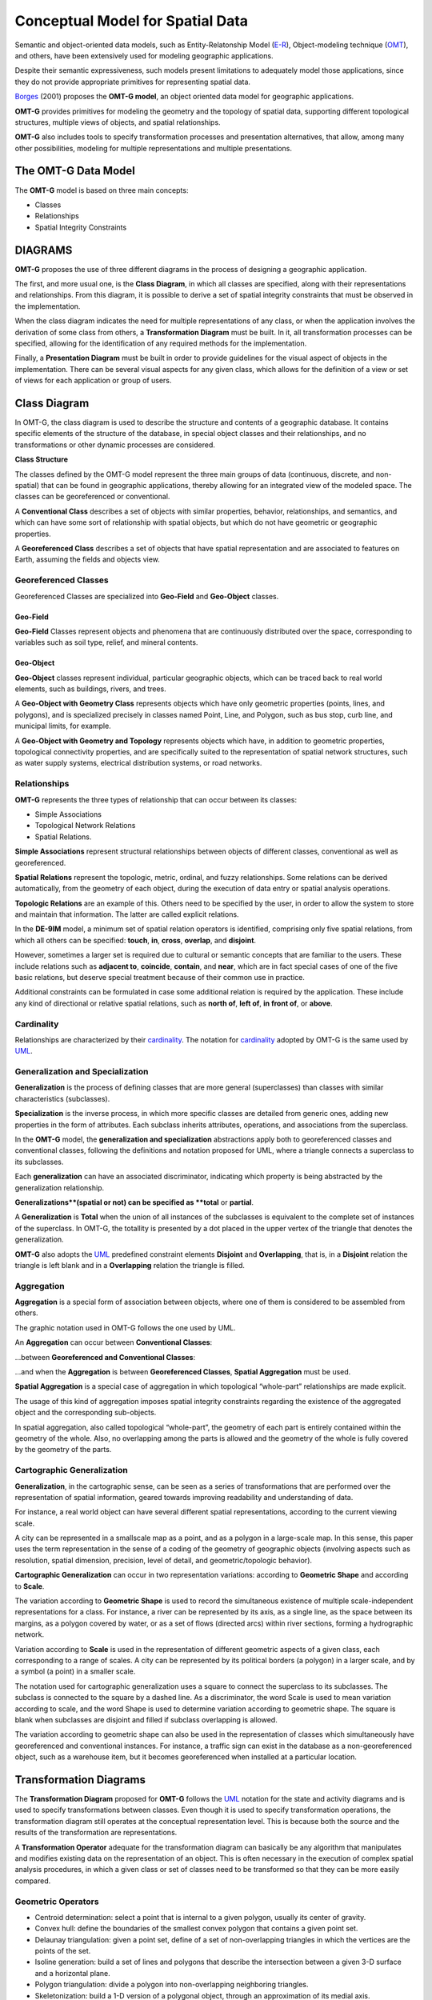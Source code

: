 .. _conceptual_model_spatial_data:

=================================
Conceptual Model for Spatial Data
=================================

Semantic and object-oriented data models, such as Entity-Relatonship Model (E-R_), Object-modeling technique (OMT_), and others, have been extensively used for modeling geographic applications.

Despite their semantic expressiveness, such models present limitations to adequately model those applications, since they do not provide appropriate primitives for representing spatial data.

Borges_ (2001) proposes the **OMT-G model**, an object oriented data model for geographic applications.

**OMT-G** provides primitives for modeling the geometry and the topology of spatial data, supporting different topological structures, multiple views of objects, and spatial relationships.

**OMT-G** also includes tools to specify transformation processes and presentation alternatives, that allow, among many other possibilities, modeling for multiple representations and multiple presentations.

The OMT-G Data Model
====================

The **OMT-G** model is based on three main concepts:

- Classes
- Relationships
- Spatial Integrity Constraints

DIAGRAMS
========

**OMT-G** proposes the use of three different diagrams in the process of designing a geographic application.

The first, and more usual one, is the **Class Diagram**, in which all classes are specified, along with their representations and relationships. From this diagram, it is possible to derive a set of spatial integrity constraints that must be observed in the implementation.

When the class diagram indicates the need for multiple representations of any class, or when the application involves the derivation of some class from others, a **Transformation Diagram** must be built. In it, all transformation processes can be specified, allowing for the identification of any required methods for the implementation.

Finally, a **Presentation Diagram** must be built in order to provide guidelines for the visual aspect of objects in the implementation. There can be several visual aspects for any given class, which allows for the definition of a view or set of views for
each application or group of users.

Class Diagram
=============

In OMT-G, the class diagram is used to describe the structure and contents of a geographic database. It contains specific elements of the structure of the database, in special object classes and their relationships, and no transformations or other dynamic processes are considered.

**Class Structure**

The classes defined by the OMT-G model represent the three main groups of data (continuous, discrete, and non-spatial) that can be found in geographic applications, thereby allowing for an integrated view of the modeled space. The classes can be georeferenced or conventional.

A **Conventional Class** describes a set of objects with similar properties, behavior, relationships, and semantics, and which can have some sort of relationship with spatial objects, but which do not have geometric or geographic properties.

.. image:: ./omtg/conventionalclasses.png
  :class: inline

A **Georeferenced Class** describes a set of objects that have spatial representation and are associated to features on Earth, assuming the fields and objects view.

.. image:: ./omtg/georreferencedclasses.png
  :class: inline


Georeferenced Classes
---------------------

Georeferenced Classes are specialized into **Geo-Field** and **Geo-Object** classes.

Geo-Field
~~~~~~~~~

**Geo-Field** Classes represent objects and phenomena that are continuously distributed over the space, corresponding to variables such as soil type, relief, and mineral contents.

.. image:: ./omtg/geofield.png
  :class: inline

Geo-Object
~~~~~~~~~~

**Geo-Object** classes represent individual, particular geographic objects, which can be traced back to real world elements, such as buildings, rivers, and trees.

A **Geo-Object with Geometry Class** represents objects which have only geometric properties (points, lines, and polygons), and is specialized precisely in classes named Point, Line, and Polygon, such as bus stop, curb line, and municipal limits, for example.

.. image:: ./omtg/geoobjectclass.png
  :class: inline

A **Geo-Object with Geometry and Topology** represents objects which have, in addition to geometric properties, topological connectivity properties, and are specifically suited to the representation of spatial network structures, such as water supply systems, electrical distribution systems, or road networks.

.. image:: ./omtg/geoobjecttopology.png
  :class: inline

Relationships
-------------

**OMT-G** represents the three types of relationship that can occur between its classes:

- Simple Associations
- Topological Network Relations
- Spatial Relations.

**Simple Associations** represent structural relationships between objects of different classes, conventional as well as georeferenced. 

**Spatial Relations** represent the topologic, metric, ordinal, and fuzzy relationships. Some relations can be derived automatically, from the geometry of each object, during the execution of data entry or spatial analysis operations.

**Topologic Relations** are an example of this. Others need to be specified by the user, in order to allow the system to store and maintain that information. The latter are called explicit relations.

.. image:: ./omtg/relationship.png
  :class: inline

In the **DE-9IM** model, a minimum set of spatial relation operators is identified, comprising only five spatial relations, from which all others can be specified: **touch**, **in**, **cross**, **overlap**, and **disjoint**.

However, sometimes a larger set is required due to cultural or semantic concepts that are familiar to the users. These include relations such as **adjacent to**, **coincide**, **contain**, and **near**, which are in fact special cases of one of the five basic relations, but deserve special treatment because of their common use in practice.

Additional constraints can be formulated in case some additional relation is required by the application. These include any kind of directional or relative spatial relations, such as **north of**, **left of**, **in front of**, or **above**.

Cardinality
-----------

Relationships are characterized by their cardinality_. The notation for cardinality_ adopted by OMT-G is the same used by UML_.

.. image:: ./omtg/cardinality.png
  :class: inline
  
Generalization and Specialization
---------------------------------

**Generalization** is the process of defining classes that are more general (superclasses) than classes with similar characteristics (subclasses).

**Specialization** is the inverse process, in which more specific classes are detailed from generic ones, adding new properties in the
form of attributes. Each subclass inherits attributes, operations, and associations from the superclass.

In the **OMT-G** model, the **generalization and specialization** abstractions apply both to georeferenced classes and conventional classes, following the definitions and notation proposed for UML, where a triangle connects a superclass to its subclasses.

Each **generalization** can have an associated discriminator, indicating which property is being abstracted by the generalization relationship.

.. image:: ./omtg/generalization.png
  :class: inline

**Generalizations**(spatial or not) can be specified as **total** or **partial**.

A **Generalization** is **Total** when the union of all instances of the subclasses is equivalent to the complete set of instances of the superclass. In OMT-G, the totallity is presented by a dot placed in the upper vertex of the triangle that denotes the generalization.

**OMT-G** also adopts the UML_ predefined constraint elements **Disjoint** and **Overlapping**, that is, in a **Disjoint** relation the triangle is left blank and in a **Overlapping** relation the triangle is filled.

.. image:: ./omtg/generalization_complete.png
  :class: inline
  
Aggregation
-----------

**Aggregation** is a special form of association between objects, where one of them is considered to be assembled from others.

The graphic notation used in OMT-G follows the one used by UML.

An **Aggregation** can occur between **Conventional Classes**:

.. image:: ./omtg/umlaggregation.png
  :class: inline

...between **Georeferenced and Conventional Classes**:

.. image:: ./omtg/aggregation_con_geo.png
  :class: inline

...and when the **Aggregation** is between **Georeferenced Classes**, **Spatial Aggregation** must be used.

.. image:: ./omtg/aggregation_geo_geo.png
  :class: inline

**Spatial Aggregation** is a special case of aggregation in which topological “whole-part” relationships are made explicit.

The usage of this kind of aggregation imposes spatial integrity constraints regarding the existence of the aggregated object and the corresponding sub-objects.

In spatial aggregation, also called topological “whole-part”, the geometry of each part is entirely contained within the geometry of the whole. Also, no overlapping among the parts is allowed and the geometry of the whole is fully covered by the geometry of the parts.

Cartographic Generalization
---------------------------

**Generalization**, in the cartographic sense, can be seen as a series of transformations that are performed over the representation of spatial information, geared towards improving readability and understanding of data.

For instance, a real world object can have several different spatial representations, according to the current viewing scale.

A city can be represented in a smallscale map as a point, and as a polygon in a large-scale map. In this sense, this paper uses the term representation in the sense of a coding of the geometry of geographic objects (involving aspects such as resolution, spatial dimension, precision, level of detail, and geometric/topologic behavior).

**Cartographic Generalization** can occur in two representation variations: according to **Geometric Shape** and according to **Scale**.

The variation according to **Geometric Shape** is used to record the simultaneous existence of multiple scale-independent representations for a class. For instance, a river can be represented by its axis, as a single line, as the space between its margins, as a polygon covered by water, or as a set of flows (directed arcs) within river sections, forming a hydrographic network.

.. image:: ./omtg/generalization_geo_shape.png
  :class: inline


Variation according to **Scale** is used in the representation of different geometric aspects of a given class, each corresponding to a range of scales. A city can be represented by its political borders (a polygon) in a larger scale, and by a symbol (a point) in a smaller scale.

.. image:: ./omtg/generalization_geo_scale.png
  :class: inline

The notation used for cartographic generalization uses a square to connect the superclass to its subclasses. The subclass is connected to the square by a dashed line. As a discriminator, the word Scale is used to mean variation according to scale, and the word Shape is used to determine variation according to geometric shape. The square is blank when subclasses are disjoint and filled if subclass overlapping is allowed.

The variation according to geometric shape can also be used in the representation of classes which simultaneously have georeferenced and conventional instances. For instance, a traffic sign can exist in the database as a non-georeferenced object, such as a warehouse item, but it becomes georeferenced when installed at a particular location.

.. image:: ./omtg/generalization_geo_conv.png
  :class: inline

Transformation Diagrams
=======================

The **Transformation Diagram** proposed for **OMT-G** follows the UML_ notation for the state and activity diagrams and is used to specify transformations between classes. Even though it is used to specify transformation operations, the transformation diagram still operates at the conceptual representation level. This is because both the source and the results of the transformation are representations.

.. image:: ./omtg/transformation_diagram_1.png
  :class: inline
  
A **Transformation Operator** adequate for the transformation diagram can basically be any algorithm that manipulates and modifies existing data on the representation of an object. This is often necessary in the execution of complex spatial analysis procedures, in which a given class or set of classes need to be transformed so that they can be more easily compared.

.. image:: ./omtg/transformation_diagram_2.png
  :class: inline

Geometric Operators
-------------------

- Centroid determination: select a point that is internal to a given polygon, usually its center of gravity.
- Convex hull: define the boundaries of the smallest convex polygon that contains a given point set.
- Delaunay triangulation: given a point set, define of a set of non-overlapping triangles in which the vertices are the points of the set.
- Isoline generation: build a set of lines and polygons that describe the intersection between a given 3-D surface and a horizontal plane.
- Polygon triangulation: divide a polygon into non-overlapping neighboring triangles.
- Skeletonization: build a 1-D version of a polygonal object, through an approximation of its medial axis.
- Voronoi diagram: given a set of sites (points), divide the plane in polygons so that each polygon is the locus of the points closer to one of the sites than to any other site.

.. image:: ./omtg/transformation_diagram_5.png
  :class: inline  
  
Map Generalization Operators
----------------------------

- Aggregation: join point elements which are very close to each other, representing the result with the limits of the area occupied by the point set.
- Amalgamation: join nearly contiguous and similar areas, by eliminating borders between them.
- Collapse: reduce the dimension of the representation of an object, caused by its representation’s size reduction. An area element (2-D) that becomes too small due, for instance, to scale reduction, would be represented as a line (1-D) or point (0-D).
- Merging: join two or more parallel lines that are too close to each other into a single line.
- Refinement: discard less significant elements, which are close to more important ones, in order to preserve the visual characteristics of the overall representation but with less information density. In the opposite sense, this operator is often named Selection.
- Simplification: reduce the number of vertices employed to represent the element, in order to produce an appearance that is similar to the original, though simpler.
- Smoothing: displace the vertices used in the representation, in order to eliminate small disturbances and to capture the main tendencies as to the graphical shape.

.. image:: ./omtg/transformation_diagram_3.png
  :class: inline

Spatial Analysis Operators
--------------------------

- Buffer construction: create a polygon that contains all points of the plane closer than a given distance to an object.
- Classification: separate objects in groups, according to a set of criteria
- Grid analysis: manipulate information contained in tesselations (mostly in the form of digital images), including vectorization (extract points, lines and polygons from an image), rasterization (transform points, lines, and polygons into an image), image classification (group cells according to their value), resampling (change the dimensions of the image by means of interpolation on the original cells), and others.
- Polygon overlay: determine the intersection between two sets of polygons.
- Selection: retrieve objects from an object set, based on spatial or alphanumeric criteria.
- Spatial interpolation: determine the value of a geo-field at a given point, based on information from other points.
- Surface analysis: extract information from a three-dimensional surface model, such as declivity, flood plains, and drainage profiles.

.. image:: ./omtg/transformation_diagram_4.png
  :class: inline
  
Presentation Diagram
====================

The **Presentation Model for OMT-G** assembles the requirements posed by the user in terms of output alternatives for each geographic object. These alternatives may include presentations defined for viewing on the screen, for printout as maps or charts, or both.

.. image:: ./omtg/presentation_diagram_1.png
  :class: inline  

**Presentations** are defined starting from a representation that has been defined at the conceptual representation level. **Transformation to Presentation** (TP) operations are then specified in order to achieve the visual aspect desired from the simple geometric shape defined for the representation. Observe that a TP operation does not modify the representation alternative that has been defined previously, nor does it change the level of detail defined at the conceptual representation level.
  
.. image:: ./omtg/presentation_diagram_2.png
  :class: inline  
  
Class Diagram Example 
=====================

.. image:: ./omtg/class_diagram.png
  :class: inline  

.. _Borges: https://drive.google.com/file/d/1zAVAyagXibfFhSac69R1cZf43Sd5spYe/view?usp=sharing

.. _UML: https://en.wikipedia.org/wiki/Unified_Modeling_Language

.. _Cardinality: https://en.wikipedia.org/wiki/Cardinality_(data_modeling)

.. _E-R: https://en.wikipedia.org/wiki/Entity%E2%80%93relationship_model

.. _OMT: https://en.wikipedia.org/wiki/Object-modeling_technique
